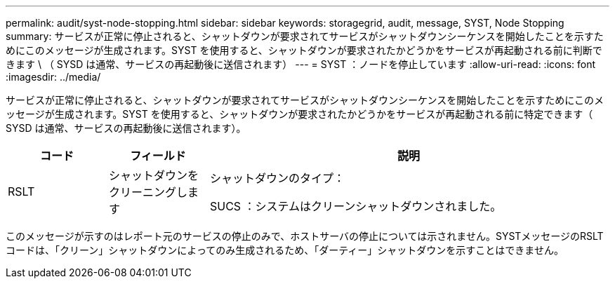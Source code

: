 ---
permalink: audit/syst-node-stopping.html 
sidebar: sidebar 
keywords: storagegrid, audit, message, SYST, Node Stopping 
summary: サービスが正常に停止されると、シャットダウンが要求されてサービスがシャットダウンシーケンスを開始したことを示すためにこのメッセージが生成されます。SYST を使用すると、シャットダウンが要求されたかどうかをサービスが再起動される前に判断できます \ （ SYSD は通常、サービスの再起動後に送信されます） 
---
= SYST ：ノードを停止しています
:allow-uri-read: 
:icons: font
:imagesdir: ../media/


[role="lead"]
サービスが正常に停止されると、シャットダウンが要求されてサービスがシャットダウンシーケンスを開始したことを示すためにこのメッセージが生成されます。SYST を使用すると、シャットダウンが要求されたかどうかをサービスが再起動される前に特定できます（ SYSD は通常、サービスの再起動後に送信されます）。

[cols="1a,1a,4a"]
|===
| コード | フィールド | 説明 


 a| 
RSLT
 a| 
シャットダウンをクリーニングします
 a| 
シャットダウンのタイプ：

SUCS ：システムはクリーンシャットダウンされました。

|===
このメッセージが示すのはレポート元のサービスの停止のみで、ホストサーバの停止については示されません。SYSTメッセージのRSLTコードは、「クリーン」シャットダウンによってのみ生成されるため、「ダーティー」シャットダウンを示すことはできません。

